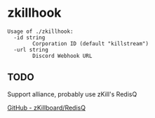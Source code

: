 * zkillhook
#+begin_src
Usage of ./zkillhook:
  -id string
    	Corporation ID (default "killstream")
  -url string
    	Discord Webhook URL
#+end_src

** TODO
Support alliance, probably use zKill's RedisQ

[[https://github.com/zKillboard/RedisQ][GitHub - zKillboard/RedisQ]]
